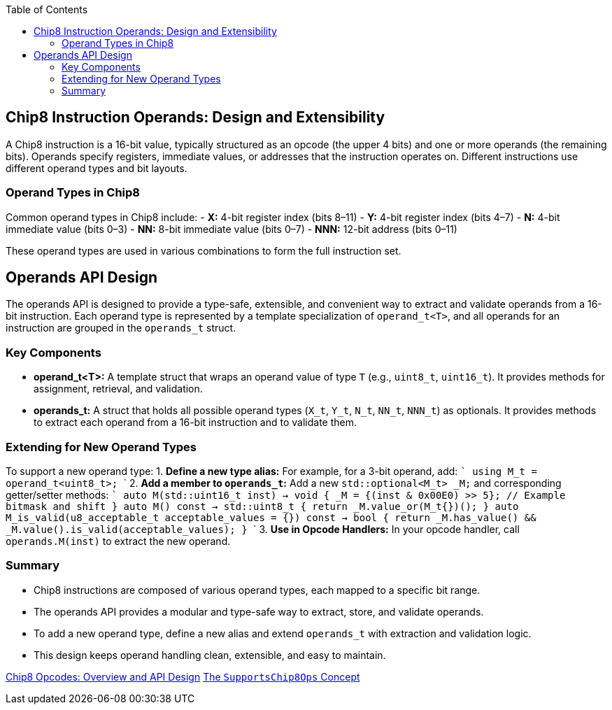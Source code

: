 :source-language: c++
:toc: left
:toclevels: 4

== Chip8 Instruction Operands: Design and Extensibility

A Chip8 instruction is a 16-bit value, typically structured as an opcode (the upper 4 bits) and one or more operands (the remaining bits). Operands specify registers, immediate values, or addresses that the instruction operates on. Different instructions use different operand types and bit layouts.

=== Operand Types in Chip8

Common operand types in Chip8 include:
- **X:** 4-bit register index (bits 8–11)
- **Y:** 4-bit register index (bits 4–7)
- **N:** 4-bit immediate value (bits 0–3)
- **NN:** 8-bit immediate value (bits 0–7)
- **NNN:** 12-bit address (bits 0–11)

These operand types are used in various combinations to form the full instruction set.

== Operands API Design

The operands API is designed to provide a type-safe, extensible, and convenient way to extract and validate operands from a 16-bit instruction. Each operand type is represented by a template specialization of `operand_t<T>`, and all operands for an instruction are grouped in the `operands_t` struct.

=== Key Components

- **operand_t<T>:**  
  A template struct that wraps an operand value of type `T` (e.g., `uint8_t`, `uint16_t`). It provides methods for assignment, retrieval, and validation.

- **operands_t:**  
  A struct that holds all possible operand types (`X_t`, `Y_t`, `N_t`, `NN_t`, `NNN_t`) as optionals. It provides methods to extract each operand from a 16-bit instruction and to validate them.

=== Extending for New Operand Types

To support a new operand type:
1. **Define a new type alias:**  
   For example, for a 3-bit operand, add:
   ```
   using M_t = operand_t<uint8_t>;
   ```
2. **Add a member to `operands_t`:**  
   Add a new `std::optional<M_t> _M;` and corresponding getter/setter methods:
   ```
   auto M(std::uint16_t inst) -> void {
       _M = {(inst & 0x00E0) >> 5}; // Example bitmask and shift
   }
   [[nodiscard]] auto M() const -> std::uint8_t {
       return _M.value_or(M_t{})();
   }
   [[nodiscard]] auto M_is_valid(u8_acceptable_t acceptable_values = {}) const -> bool {
       return _M.has_value() && _M.value().is_valid(acceptable_values);
   }
   ```
3. **Use in Opcode Handlers:**  
   In your opcode handler, call `operands.M(inst)` to extract the new operand.

=== Summary

- Chip8 instructions are composed of various operand types, each mapped to a specific bit range.
- The operands API provides a modular and type-safe way to extract, store, and validate operands.
- To add a new operand type, define a new alias and extend `operands_t` with extraction and validation logic.
- This design keeps operand handling clean, extensible, and easy to maintain.

link:opcodes.html[Chip8 Opcodes: Overview and API Design]
link:operations.html[The `SupportsChip8Ops` Concept]
